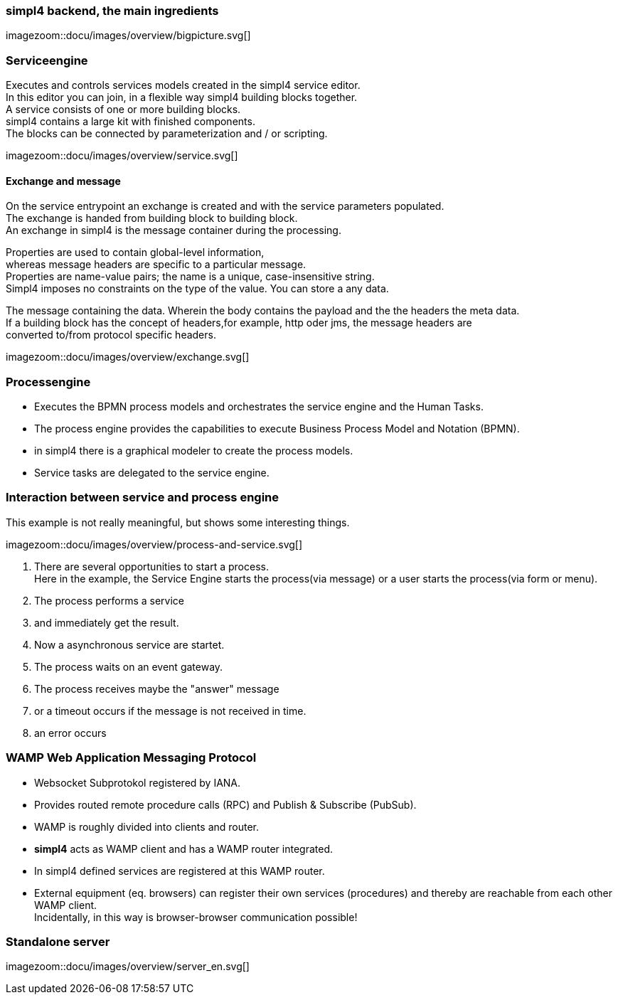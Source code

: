 :linkattrs:
:source-highlighter: rouge



=== simpl4 backend, the main ingredients ===

[.width800]
imagezoom::docu/images/overview/bigpicture.svg[]



=== Serviceengine ===

Executes and controls services models created in the simpl4 service editor. +
In this editor you can join, in a flexible way simpl4 building blocks together. +
A service consists of one or more building blocks. +
simpl4 contains a large kit with finished components. +
The blocks can be connected by parameterization and / or scripting.

[.width800]
imagezoom::docu/images/overview/service.svg[]

==== Exchange and message ====

On the service entrypoint an exchange is created and with the service parameters populated. +
The exchange is handed from building block to building block. +
An exchange in simpl4 is the message container during the processing. +

Properties are used to contain global-level information, +
whereas message headers are specific to a particular message. +
Properties are name-value pairs; the name is a unique, case-insensitive string.  +
Simpl4 imposes no constraints on the type of the value. You can store a any data.

The message containing the data.
Wherein the body contains the payload and the the headers the meta data. +
If a building block has the concept of headers,for example, http oder jms, the message headers are +
converted to/from protocol specific headers.

[.width500]
imagezoom::docu/images/overview/exchange.svg[]



=== Processengine

* Executes the BPMN process models and orchestrates the service engine and the Human Tasks.
* The process engine provides the capabilities to execute Business Process Model and Notation (BPMN). 
* in simpl4 there is a graphical modeler to create the process models.
* Service tasks are delegated to the service engine.


=== Interaction between service and process engine ===

This example is not really meaningful,  but shows some interesting things.

[.width1000]
imagezoom::docu/images/overview/process-and-service.svg[]

. There are several opportunities to start a process. +
Here in the example, the Service Engine starts the process(via message) or a user starts the process(via form or menu).
. The process performs a service 
. and immediately get the result.
. Now a asynchronous service are startet.
. The process waits on an event gateway.
. The process receives maybe the "answer"  message 
. or a timeout occurs if the message is not received in time.
. an error occurs 


=== WAMP *Web Application Messaging Protocol* ===

* Websocket Subprotokol registered by IANA.
* Provides routed remote procedure calls (RPC) and Publish & Subscribe (PubSub).
* WAMP is roughly divided into clients and router.
* *simpl4* acts as WAMP client and has  a WAMP router integrated.
* In simpl4 defined services are registered at this WAMP router.
* External equipment (eq. browsers) can register their own services (procedures) and thereby are reachable from each other WAMP client. +
Incidentally, in this way is browser-browser communication possible!

=== Standalone server ===

[.width700]
imagezoom::docu/images/overview/server_en.svg[]
